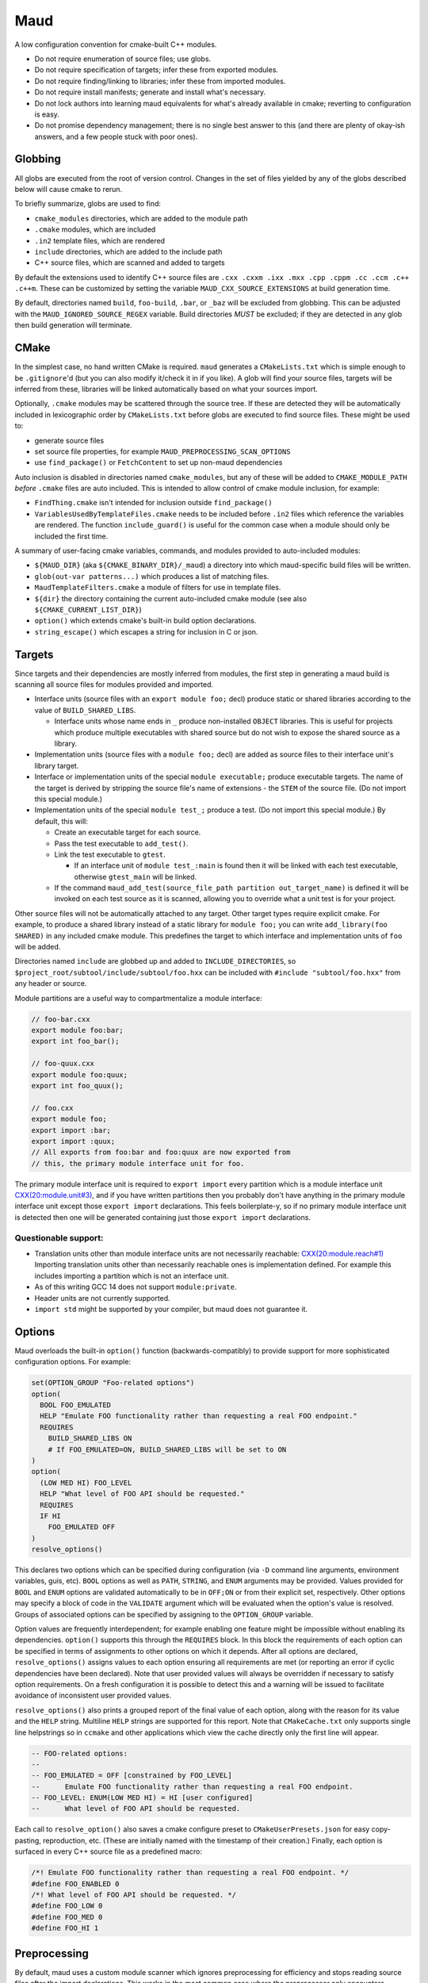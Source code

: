 Maud
====

A low configuration convention for cmake-built C++ modules.

- Do not require enumeration of source files; use globs.
- Do not require specification of targets; infer these from exported modules.
- Do not require finding/linking to libraries; infer these from imported modules.
- Do not require install manifests; generate and install what's necessary.
- Do not lock authors into learning maud equivalents for what's already
  available in cmake; reverting to configuration is easy.
- Do not promise dependency management; there is no single best answer to this
  (and there are plenty of okay-ish answers, and a few people stuck with poor ones).

Globbing
--------

All globs are executed from the root of version control. Changes in the set of
files yielded by any of the globs described below will cause cmake to rerun.

To briefly summarize, globs are used to find:

- ``cmake_modules`` directories, which are added to the module path
- ``.cmake`` modules, which are included
- ``.in2`` template files, which are rendered
- ``include`` directories, which are added to the include path
- C++ source files, which are scanned and added to targets

By default the extensions used to identify C++ source files are
``.cxx .cxxm .ixx .mxx .cpp .cppm .cc .ccm .c++ .c++m``.
These can be customized by setting the variable ``MAUD_CXX_SOURCE_EXTENSIONS``
at build generation time.

By default, directories named ``build``, ``foo-build``, ``.bar``, or ``_baz`` will
be excluded from globbing. This can be adjusted with the
``MAUD_IGNORED_SOURCE_REGEX`` variable. Build directories *MUST* be excluded;
if they are detected in any glob then build generation will terminate.

CMake
-----

In the simplest case, no hand written CMake is required. ``maud`` generates
a ``CMakeLists.txt`` which is simple enough to be ``.gitignore``'d (but you can
also modify it/check it in if you like). A glob will find your source files,
targets will be inferred from these, libraries will be linked automatically
based on what your sources import.

Optionally, ``.cmake`` modules may be scattered through the source tree.
If these are detected they will be automatically included in lexicographic
order by ``CMakeLists.txt`` before globs are executed to find source files.
These might be used to:

- generate source files
- set source file properties, for example ``MAUD_PREPROCESSING_SCAN_OPTIONS``
- use ``find_package()`` or ``FetchContent`` to set up non-maud dependencies

Auto inclusion is disabled in directories named ``cmake_modules``, but any
of these will be added to ``CMAKE_MODULE_PATH`` *before* ``.cmake`` files are
auto included. This is intended to allow control of cmake module inclusion,
for example:

- ``FindThing.cmake`` isn't intended for inclusion outside ``find_package()``
- ``VariablesUsedByTemplateFiles.cmake`` needs to be included before ``.in2`` files
  which reference the variables are rendered. The function ``include_guard()``
  is useful for the common case when a module should only be included the
  first time.

A summary of user-facing cmake variables, commands, and modules provided to
auto-included modules:

- ``${MAUD_DIR}`` (aka ``${CMAKE_BINARY_DIR}/_maud``) a directory into which
  maud-specific build files will be written.
- ``glob(out-var patterns...)`` which produces a list of matching files.
- ``MaudTemplateFilters.cmake`` a module of filters for use in template files.
- ``${dir}`` the directory containing the current auto-included cmake module
  (see also ``${CMAKE_CURRENT_LIST_DIR}``)
- ``option()`` which extends cmake's built-in build option declarations.
- ``string_escape()`` which escapes a string for inclusion in C or json.

Targets
-------

Since targets and their dependencies are mostly inferred from modules, the first
step in generating a maud build is scanning all source files for modules provided
and imported.

- Interface units (source files with an ``export module foo;`` decl) produce
  static or shared libraries according to the value of ``BUILD_SHARED_LIBS``.

  - Interface units whose name ends in ``_`` produce non-installed ``OBJECT``
    libraries. This is useful for projects which produce multiple executables
    with shared source but do not wish to expose the shared source as a library.

- Implementation units (source files with a ``module foo;`` decl) are added as
  source files to their interface unit's library target.

- Interface or implementation units of the special ``module executable;`` produce
  executable targets. The name of the target is derived by stripping the source
  file's name of extensions - the ``STEM`` of the source file. (Do not import this
  special module.)

- Implementation units of the special ``module test_;`` produce
  a test. (Do not import this special module.) By default, this will:

  - Create an executable target for each source.
  - Pass the test executable to ``add_test()``.
  - Link the test executable to ``gtest``.

    - If an interface unit of ``module test_:main`` is found then it will be linked
      with each test executable, otherwise ``gtest_main`` will be linked.

  - If the command ``maud_add_test(source_file_path partition out_target_name)``
    is defined it will be invoked on each test source as it is scanned, allowing
    you to override what a unit test is for your project.

Other source files will not be automatically attached to any target.
Other target types require explicit cmake. For example, to produce a shared
library instead of a static library for ``module foo;`` you can write
``add_library(foo SHARED)`` in any included cmake module. This predefines the
target to which interface and implementation units of ``foo`` will be added.

Directories named ``include`` are globbed up and added to ``INCLUDE_DIRECTORIES``,
so ``$project_root/subtool/include/subtool/foo.hxx`` can be included with
``#include "subtool/foo.hxx"`` from any header or source.

Module partitions are a useful way to compartmentalize a module interface:

.. code-block:: cpp

  // foo-bar.cxx
  export module foo:bar;
  export int foo_bar();

  // foo-quux.cxx
  export module foo:quux;
  export int foo_quux();

  // foo.cxx
  export module foo;
  export import :bar;
  export import :quux;
  // All exports from foo:bar and foo:quux are now exported from
  // this, the primary module interface unit for foo.

The primary module interface unit is required to ``export import``
every partition which is a module interface unit `CXX(20:module.unit#3)
<https://timsong-cpp.github.io/cppwp/n4868/module.unit#3>`_, and if you have
written partitions then you probably don't have anything in the primary
module interface unit except those ``export import`` declarations. This feels
boilerplate-y, so if no primary module interface unit is detected then one will
be generated containing just those ``export import`` declarations.

Questionable support:
~~~~~~~~~~~~~~~~~~~~~

- Translation units other than module interface units are not necessarily reachable:
  `CXX(20:module.reach#1) <https://timsong-cpp.github.io/cppwp/n4861/module.reach#1>`_
  Importing translation units other than necessarily reachable ones is implementation
  defined. For example this includes importing a partition which is not an interface
  unit.
- As of this writing GCC 14 does not support ``module:private``.
- Header units are not currently supported.
- ``import std`` might be supported by your compiler, but maud does not guarantee it.

Options
-------

Maud overloads the built-in ``option()`` function (backwards-compatibly) to provide
support for more sophisticated configuration options. For example:

.. code-block:: cmake

  set(OPTION_GROUP "Foo-related options")
  option(
    BOOL FOO_EMULATED
    HELP "Emulate FOO functionality rather than requesting a real FOO endpoint."
    REQUIRES
      BUILD_SHARED_LIBS ON
      # If FOO_EMULATED=ON, BUILD_SHARED_LIBS will be set to ON
  )
  option(
    (LOW MED HI) FOO_LEVEL
    HELP "What level of FOO API should be requested."
    REQUIRES
    IF HI
      FOO_EMULATED OFF
  )
  resolve_options()

This declares two options which can be specified during configuration (via ``-D``
command line arguments, environment variables, guis, etc). ``BOOL`` options as
well as ``PATH``, ``STRING``, and ``ENUM`` arguments may be provided. Values provided
for ``BOOL`` and ``ENUM`` options are validated automatically to be in ``OFF;ON`` or
from their explicit set, respectively. Other options may specify a block of code
in the ``VALIDATE`` argument which will be evaluated when the option's value is
resolved. Groups of associated options can be specified by assigning to the
``OPTION_GROUP`` variable.

Option values are frequently interdependent; for example enabling one feature
might be impossible without enabling its dependencies. ``option()`` supports this
through the ``REQUIRES`` block. In this block the requirements of each option can
be specified in terms of assignments to other options on which it depends. After
all options are declared, ``resolve_options()`` assigns values to each option
ensuring all requirements are met (or reporting an error if cyclic dependencies
have been declared). Note that user provided values will always be overridden
if necessary to satisfy option requirements. On a fresh configuration it is
possible to detect this and a warning will be issued to facilitate avoidance of
inconsistent user provided values.

``resolve_options()`` also prints a grouped report of the final value of each
option, along with the reason for its value and the ``HELP`` string.
Multiline ``HELP`` strings are supported for this report. Note that
``CMakeCache.txt`` only supports single line helpstrings so in ``ccmake`` and other
applications which view the cache directly only the first line will appear.

.. code-block::

  -- FOO-related options:
  -- 
  -- FOO_EMULATED = OFF [constrained by FOO_LEVEL]
  --      Emulate FOO functionality rather than requesting a real FOO endpoint.
  -- FOO_LEVEL: ENUM(LOW MED HI) = HI [user configured]
  --      What level of FOO API should be requested.

Each call to ``resolve_option()`` also saves a cmake configure preset to
``CMakeUserPresets.json`` for easy copy-pasting, reproduction, etc. (These are
initially named with the timestamp of their creation.) Finally, each option
is surfaced in every C++ source file as a predefined macro:

.. code-block:: cpp

  /*! Emulate FOO functionality rather than requesting a real FOO endpoint. */
  #define FOO_ENABLED 0
  /*! What level of FOO API should be requested. */
  #define FOO_LOW 0
  #define FOO_MED 0
  #define FOO_HI 1

Preprocessing
-------------

By default, maud uses a custom module scanner which ignores preprocessing
for efficiency and stops reading source files after the import declarations.
This works in the most common case where the preprocessor only encounters
``#include`` directives and an occasional ``#define``, which leaves
the module dependency graph unaffected. However it is possible for the
preprocessor to affect module and import declarations. For example:

- an import declaration could be inside a conditional preprocessing block

.. code-block:: cpp

  module foo;
  #if BAR_VERSION >= 3
  import bar;
  #endif

- a set of import declarations could be included

.. code-block:: cpp

  module foo;
  #include "common_imports.hxx"

- a macro could expand to a pragma directive which modifies an ``#include``

.. code-block:: cpp

  module;
  #include "macros.hxx"
  PUSH_INGORED_WARNING(-Wunused-variable);
  #include "dodgy.hxx"
  POP_INGORED_WARNING();
  module foo;

- a macro could be used to derive the name of the module

.. code-block:: cpp

  module;
  #include "macros.hxx"
  module PP_CAT(foo_, FOO_VERSION);

(I'm actually not sure that the last two are even legal since a global
module fragment should exclusively contain preprocessing directives
`CXX(20:module.global.frag#1)
<https://timsong-cpp.github.io/cppwp/n4868/module.global.frag#1>`_,
however clang allows both.)

IMHO, it is not desirable to write interface blocks which depend on preprocessing.
Moreover C++26 will restrict usage of the preprocessor severely in module declarations
as described in `P3034R1 <https://isocpp.org/files/papers/P3034R1.html>`_.

For source files which require it, the property ``MAUD_PREPROCESSING_SCAN_OPTIONS``
can be set in cmake. This property should contain all compile options
necessary to correctly preprocess the source file, for example
``-I /home/i/foo/include -isystem /home/i/boost/include -DFOO_ENABLE_BAR=1``.

Note that the output of these tools is in the JSON format described by `p1689
<https://www.open-std.org/jtc1/sc22/wg21/docs/papers/2022/p1689r5.html>`_
and does not distinguish between a module implementation unit of ``foo`` from a
source file which happens to import ``foo``. Without information about which module
an implementation unit is associated with, it cannot be automatically added to
the corresponding target. As a workaround if you must have a preprocessing scan
of an implementation unit, you can split the implementation unit into partitions
whose primary module is exposed.

Template files
--------------

A common source of cmake boilerplate is file configuration, preprocessor defines,
or otherwise passing cmake variables down to source files. To alleviate this ``.in2``
files are also globbed up and their templates rendered. The template file
``${CMAKE_SOURCE_DIR}/dir/f.txt.in2`` will be rendered to
``${MAUD_DIR}/rendered/dir/f.txt``. Subsequent globs (include directories,
C++ source files, any globs executed in an auto-included cmake module) are
additionally applied rooted at ``${MAUD_DIR}/rendered``, so rendered source files and
headers will be included in the build automatically.

Template files are compiled to cmake modules which render the template on inclusion.
As such they have access to all the capabilities of a cmake module, including
calling arbitrary commands. Rendering uses a dedicated scope, so ``set()`` will not
affect the enclosing scope unless ``PARENT_SCOPE`` is specified (are you *sure* you
want to do that?) In addition to everything available to cmake modules, the
following variables are available inside a template file:

- ``${RENDER_PATH}`` the path to which the template file will be rendered.
  It is relative to ``${MAUD_DIR}/rendered``. A template file can also override
  its output path by overwriting this variable (including to an absolute path).

- ``render(args...)`` appends its arguments into the rendered file.

- ``${IT}`` the current value in a pipeline, see below.

Template file format is intended to evoke what's accepted by ``configure_file()``.
In the most basic case, ``@VAR@`` gets replaced with ``${VAR}``'s value from cmake

.. code-block:: cpp

  #define FOO_STRING "@FOO_STRING@" // substitution of cmake variables
  #define AT_CHAR '@@'              // if you need a literal @@
  // renders to
  #define FOO_STRING "foo and bar" // substitution of cmake variables
  #define AT_CHAR '@'              // if you need a literal @

However, arbitrary commands can also be inserted between pairs of ``@``

.. code-block:: cpp

  static const char* FOO_FEATURE_NAMES[] = {@
    foreach(feature ${FOO_FEATURE_NAMES})
      render("  \"${feature}\",\n")
    endforeach()
  @};
  // renders to
  static const char* FOO_FEATURE_NAMES[] = {
    "FOO",
    "BAR",
    "BAZ",
  };

For additional syntactic sugar in the common case of modifying a
value before rendering, pipeline syntax is also supported

.. code-block:: cpp

  @include(MaudTemplateFilters)@
  #define FOO_ENABLED @FOO_ENABLED | if_else(1 0)@
  // renders to
  #define FOO_ENABLED 1

Template filters are cmake commands prefixed with ``template_filter_``.
They are assumed to read and then overwrite the variable ``${IT}``.
Whatever value ``${IT}`` has at the end of the pipeline is what gets
rendered. For example, the filter ``if_else`` is implemented with

.. code-block:: cmake

  macro(template_filter_if_else then otherwise)
    if(${IT})
      set(IT "${then}")
    else()
      set(IT "${otherwise}")
    endif()
  endmacro()

Utilities
---------

A number of C++ programs are provided:

- simple scanner

- template compiler

.. configuration::
  project = 'Maud'
  author = 'Benjamin Kietzman <bengilgit@gmail.com>'

  html_theme = 'pydata_sphinx_theme'
